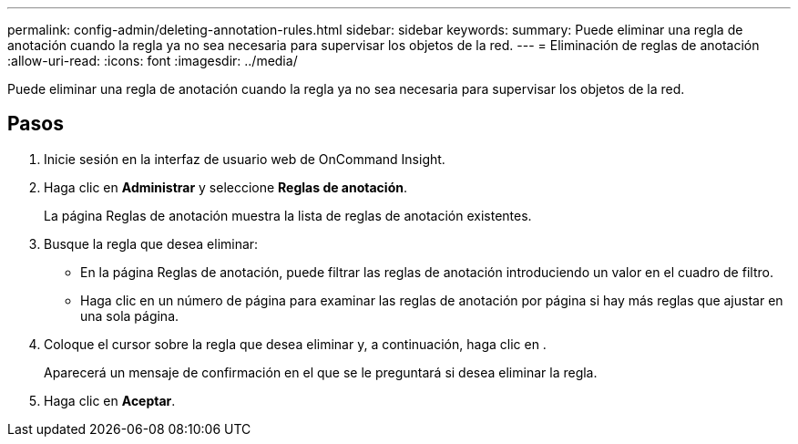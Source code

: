 ---
permalink: config-admin/deleting-annotation-rules.html 
sidebar: sidebar 
keywords:  
summary: Puede eliminar una regla de anotación cuando la regla ya no sea necesaria para supervisar los objetos de la red. 
---
= Eliminación de reglas de anotación
:allow-uri-read: 
:icons: font
:imagesdir: ../media/


[role="lead"]
Puede eliminar una regla de anotación cuando la regla ya no sea necesaria para supervisar los objetos de la red.



== Pasos

. Inicie sesión en la interfaz de usuario web de OnCommand Insight.
. Haga clic en *Administrar* y seleccione *Reglas de anotación*.
+
La página Reglas de anotación muestra la lista de reglas de anotación existentes.

. Busque la regla que desea eliminar:
+
** En la página Reglas de anotación, puede filtrar las reglas de anotación introduciendo un valor en el cuadro de filtro.
** Haga clic en un número de página para examinar las reglas de anotación por página si hay más reglas que ajustar en una sola página.


. Coloque el cursor sobre la regla que desea eliminar y, a continuación, haga clic en image:../media/trash-can-query.gif[""].
+
Aparecerá un mensaje de confirmación en el que se le preguntará si desea eliminar la regla.

. Haga clic en *Aceptar*.

